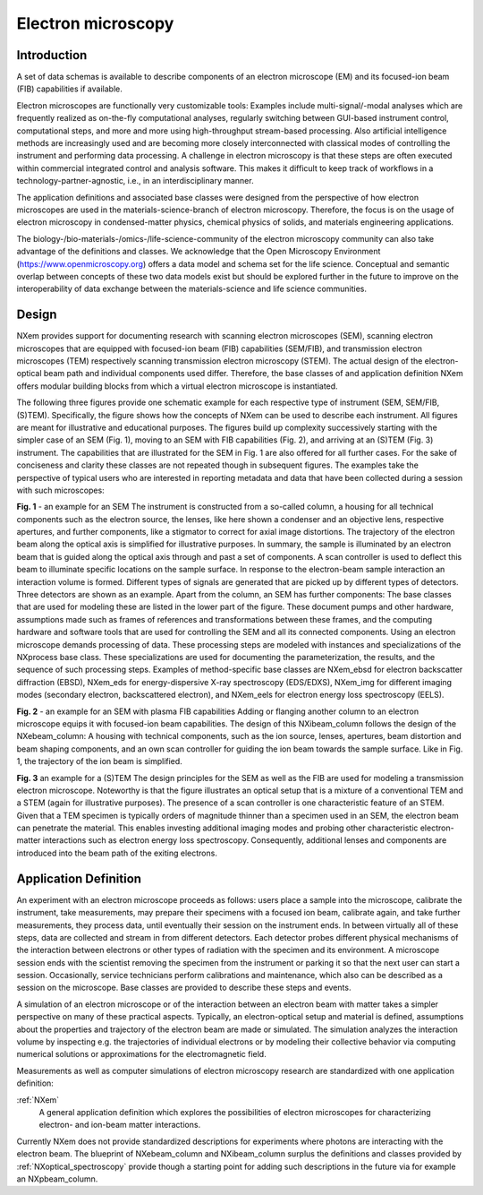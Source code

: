 .. _AppDef-Em-Structure:

===================
Electron microscopy
===================

.. index::
   AppDef-Em-Introduction
   AppDef-Em-Design
   AppDef-Em-Definitions

.. _AppDef-Em-Introduction:

Introduction
############

A set of data schemas is available to describe components of an electron microscope (EM) and its focused-ion beam (FIB) capabilities if available.

Electron microscopes are functionally very customizable tools: Examples include multi-signal/-modal analyses which are frequently realized as
on-the-fly computational analyses, regularly switching between GUI-based instrument control, computational steps, and more and more using
high-throughput stream-based processing. Also artificial intelligence methods are increasingly used and are becoming more closely
interconnected with classical modes of controlling the instrument and performing data processing. A challenge in electron microscopy
is that these steps are often executed within commercial integrated control and analysis software. This makes it difficult to keep
track of workflows in a technology-partner-agnostic, i.e., in an interdisciplinary manner.

The application definitions and associated base classes were designed from the perspective of how electron microscopes are used in the
materials-science-branch of electron microscopy. Therefore, the focus is on the usage of electron microscopy in condensed-matter physics,
chemical physics of solids, and materials engineering applications.

The biology-/bio-materials-/omics-/life-science-community of the electron microscopy community can also take advantage of the definitions
and classes. We acknowledge that the Open Microscopy Environment (https://www.openmicroscopy.org) offers a data model and
schema set for the life science. Conceptual and semantic overlap between concepts of these two data models exist but should be explored
further in the future to improve on the interoperability of data exchange between the materials-science and life science communities.

.. _AppDef-Em-Design:

Design
######

NXem provides support for documenting research with scanning electron microscopes (SEM), scanning electron microscopes that are equipped with
focused-ion beam (FIB) capabilities (SEM/FIB), and transmission electron microscopes (TEM) respectively scanning transmission electron microscopy (STEM).
The actual design of the electron-optical beam path and individual components used differ. Therefore, the base classes of and application definition NXem
offers modular building blocks from which a virtual electron microscope is instantiated.

The following three figures provide one schematic example for each respective type of instrument (SEM, SEM/FIB, (S)TEM). Specifically, the figure
shows how the concepts of NXem can be used to describe each instrument. All figures are meant for illustrative and educational purposes.
The figures build up complexity successively starting with the simpler case of an SEM (Fig. 1), moving to an SEM with FIB capabilities (Fig. 2), and
arriving at an (S)TEM (Fig. 3) instrument. The capabilities that are illustrated for the SEM in Fig. 1 are also offered for all further cases.
For the sake of conciseness and clarity these classes are not repeated though in subsequent figures. The examples take the perspective of
typical users who are interested in reporting metadata and data that have been collected during a session with such microscopes: 

.. image:: NXem.TopLevelDoc.SEM.svg
    :width: 100%

**Fig. 1** - an example for an SEM
The instrument is constructed from a so-called column, a housing for all technical components such as the electron source,
the lenses, like here shown a condenser and an objective lens, respective apertures, and further components, like a stigmator
to correct for axial image distortions. The trajectory of the electron beam along the optical axis is simplified for
illustrative purposes. In summary, the sample is illuminated by an electron beam that is guided along the optical axis
through and past a set of components. A scan controller is used to deflect this beam to illuminate specific locations
on the sample surface. In response to the electron-beam sample interaction an interaction volume is formed.
Different types of signals are generated that are picked up by different types of detectors. Three detectors
are shown as an example. Apart from the column, an SEM has further components: The base classes that are used for
modeling these are listed in the lower part of the figure. These document pumps and other hardware, assumptions made
such as frames of references and transformations between these frames, and the computing hardware and software tools
that are used for controlling the SEM and all its connected components. Using an electron microscope demands
processing of data. These processing steps are modeled with instances and specializations of the NXprocess base class.
These specializations are used for documenting the parameterization, the results, and the sequence of such processing steps.
Examples of method-specific base classes are NXem_ebsd for electron backscatter diffraction (EBSD), NXem_eds for
energy-dispersive X-ray spectroscopy (EDS/EDXS), NXem_img for different imaging modes (secondary electron, backscattered electron),
and NXem_eels for electron energy loss spectroscopy (EELS).

.. image:: NXem.TopLevelDoc.FIB.svg
    :width: 100%

**Fig. 2** - an example for an SEM with plasma FIB capabilities
Adding or flanging another column to an electron microscope equips it with focused-ion beam capabilities.
The design of this NXibeam_column follows the design of the NXebeam_column: A housing with technical components,
such as the ion source, lenses, apertures, beam distortion and beam shaping components, and an own scan controller
for guiding the ion beam towards the sample surface. Like in Fig. 1, the trajectory of the ion beam is simplified.

.. image:: NXem.TopLevelDoc.TEM.svg
    :width: 100%

**Fig. 3** an example for a (S)TEM
The design principles for the SEM as well as the FIB are used for modeling a transmission electron microscope.
Noteworthy is that the figure illustrates an optical setup that is a mixture of a conventional TEM and a STEM
(again for illustrative purposes). The presence of a scan controller is one characteristic feature of an STEM.
Given that a TEM specimen is typically orders of magnitude thinner than a specimen used in an SEM, the electron beam
can penetrate the material. This enables investing additional imaging modes and probing other characteristic
electron-matter interactions such as electron energy loss spectroscopy. Consequently, additional lenses and components
are introduced into the beam path of the exiting electrons.

.. _AppDef-Em-Definitions:

Application Definition
######################

An experiment with an electron microscope proceeds as follows: users place a sample into the microscope, calibrate the instrument,
take measurements, may prepare their specimens with a focused ion beam, calibrate again, and take further measurements,
they process data, until eventually their session on the instrument ends. In between virtually all of these steps, data
are collected and stream in from different detectors. Each detector probes different physical mechanisms
of the interaction between electrons or other types of radiation with the specimen and its environment.
A microscope session ends with the scientist removing the specimen from the instrument or parking it so that the next user can start a session.
Occasionally, service technicians perform calibrations and maintenance, which also can be described as a session on the microscope.
Base classes are provided to describe these steps and events.

A simulation of an electron microscope or of the interaction between an electron beam with matter takes a simpler perspective on many of
these practical aspects. Typically, an electron-optical setup and material is defined, assumptions about the properties and trajectory
of the electron beam are made or simulated. The simulation analyzes the interaction volume by inspecting e.g. the trajectories of
individual electrons or by modeling their collective behavior via computing numerical solutions or approximations for the
electromagnetic field.

Measurements as well as computer simulations of electron microscopy research
are standardized with one application definition:

:ref:`NXem`
    A general application definition which explores the possibilities of electron microscopes
    for characterizing electron- and ion-beam matter interactions.
    
Currently NXem does not provide standardized descriptions for experiments where photons are interacting with the electron beam.
The blueprint of NXebeam_column and NXibeam_column surplus the definitions and classes provided by :ref:`NXoptical_spectroscopy`
provide though a starting point for adding such descriptions in the future via for example an NXpbeam_column.



